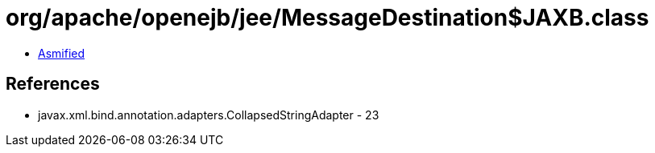 = org/apache/openejb/jee/MessageDestination$JAXB.class

 - link:MessageDestination$JAXB-asmified.java[Asmified]

== References

 - javax.xml.bind.annotation.adapters.CollapsedStringAdapter - 23
